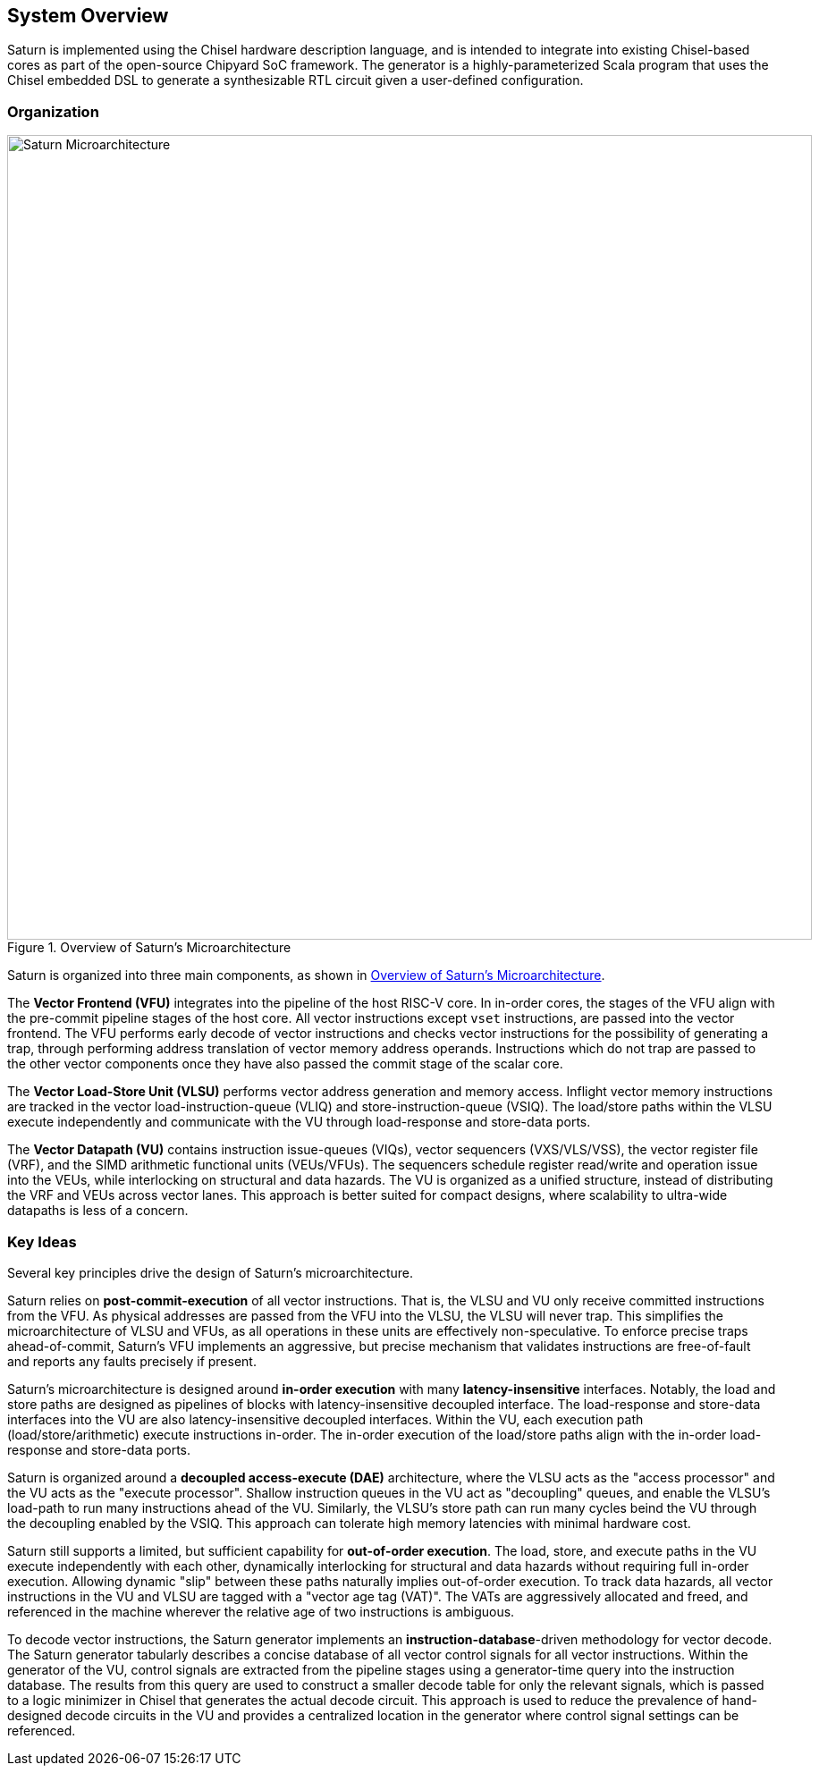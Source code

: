[[system]]
== System Overview

Saturn is implemented using the Chisel hardware description language, and is intended to integrate into existing Chisel-based cores as part of the open-source Chipyard SoC framework.
The generator is a highly-parameterized Scala program that uses the Chisel embedded DSL to generate a synthesizable RTL circuit given a user-defined configuration.

=== Organization
[.text-center]
[#overview]
.Overview of Saturn's Microarchitecture
image::diag/uarch.png[Saturn Microarchitecture,width=900,align=center,title-align=center]

Saturn is organized into three main components, as shown in <<overview>>.

The *Vector Frontend (VFU)* integrates into the pipeline of the host RISC-V core.
In in-order cores, the stages of the VFU align with the pre-commit pipeline stages of the host core.
All vector instructions except `vset` instructions, are passed into the vector frontend.
The VFU performs early decode of vector instructions and checks vector instructions for the possibility of generating a trap, through performing address translation of vector memory address operands.
Instructions which do not trap are passed to the other vector components once they have also passed the commit stage of the scalar core.

The *Vector Load-Store Unit (VLSU)* performs vector address generation and memory access.
Inflight vector memory instructions are tracked in the vector load-instruction-queue (VLIQ) and store-instruction-queue (VSIQ).
The load/store paths within the VLSU execute independently and communicate with the VU through load-response and store-data ports.

The *Vector Datapath (VU)* contains instruction issue-queues (VIQs), vector sequencers (VXS/VLS/VSS), the vector register file (VRF), and the SIMD arithmetic functional units (VEUs/VFUs).
The sequencers schedule register read/write and operation issue into the VEUs, while interlocking on structural and data hazards.
The VU is organized as a unified structure, instead of distributing the VRF and VEUs across vector lanes.
This approach is better suited for compact designs, where scalability to ultra-wide datapaths is less of a concern.

=== Key Ideas

Several key principles drive the design of Saturn's microarchitecture.

Saturn relies on *post-commit-execution* of all vector instructions.
That is, the VLSU and VU only receive committed instructions from the VFU.
As physical addresses are passed from the VFU into the VLSU, the VLSU will never trap.
This simplifies the microarchitecture of VLSU and VFUs, as all operations in these units are effectively non-speculative.
To enforce precise traps ahead-of-commit, Saturn's VFU implements an aggressive, but precise mechanism that validates instructions are free-of-fault and reports any faults precisely if present.

Saturn's microarchitecture is designed around *in-order execution* with many *latency-insensitive* interfaces.
Notably, the load and store paths are designed as pipelines of blocks with latency-insensitive decoupled interface.
The load-response and store-data interfaces into the VU are also latency-insensitive decoupled interfaces.
Within the VU, each execution path (load/store/arithmetic) execute instructions in-order.
The in-order execution of the load/store paths align with the in-order load-response and store-data ports.

Saturn is organized around a *decoupled access-execute (DAE)* architecture, where the VLSU acts as the "access processor" and the VU acts as the "execute processor".
Shallow instruction queues in the VU act as "decoupling" queues, and enable the VLSU's load-path to run many instructions ahead of the VU.
Similarly, the VLSU's store path can run many cycles beind the VU through the decoupling enabled by the VSIQ.
This approach can tolerate high memory latencies with minimal hardware cost.

Saturn still supports a limited, but sufficient capability for *out-of-order execution*.
The load, store, and execute paths in the VU execute independently with each other, dynamically interlocking for structural and data hazards without requiring full in-order execution.
Allowing dynamic "slip" between these paths naturally implies out-of-order execution.
To track data hazards, all vector instructions in the VU and VLSU are tagged with a "vector age tag (VAT)".
The VATs are aggressively allocated and freed, and referenced in the machine wherever the relative age of two instructions is ambiguous.

To decode vector instructions, the Saturn generator implements an *instruction-database*-driven methodology for vector decode.
The Saturn generator tabularly describes a concise database of all vector control signals for all vector instructions.
Within the generator of the VU, control signals are extracted from the pipeline stages using a generator-time query into the instruction database.
The results from this query are used to construct a smaller decode table for only the relevant signals, which is passed to a logic minimizer in Chisel that generates the actual decode circuit.
This approach is used to reduce the prevalence of hand-designed decode circuits in the VU and provides a centralized location in the generator where control signal settings can be referenced.
